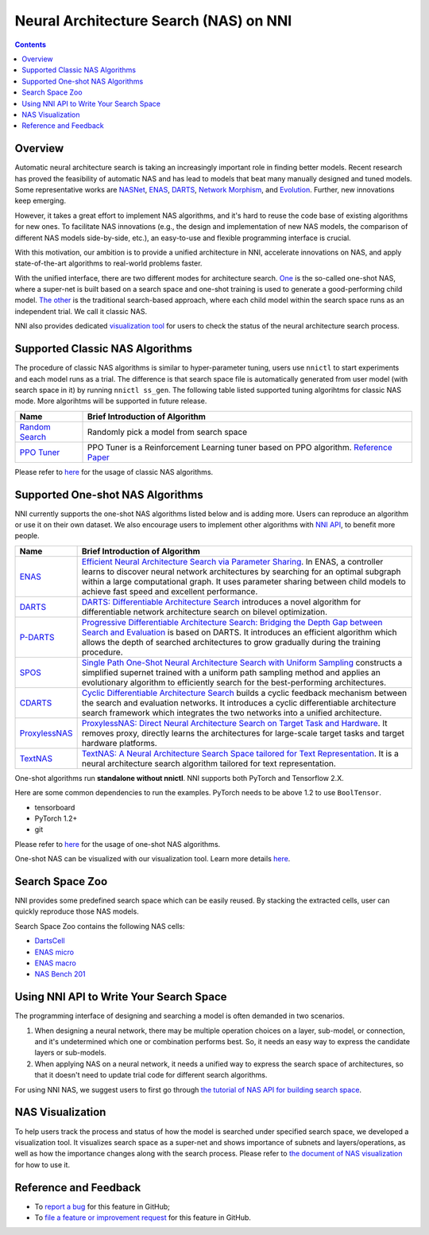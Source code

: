 
Neural Architecture Search (NAS) on NNI
=======================================

.. contents::

Overview
--------

Automatic neural architecture search is taking an increasingly important role in finding better models. Recent research has proved the feasibility of automatic NAS and has lead to models that beat many manually designed and tuned models. Some representative works are `NASNet <https://arxiv.org/abs/1707.07012>`_\ , `ENAS <https://arxiv.org/abs/1802.03268>`_\ , `DARTS <https://arxiv.org/abs/1806.09055>`_\ , `Network Morphism <https://arxiv.org/abs/1806.10282>`_\ , and `Evolution <https://arxiv.org/abs/1703.01041>`_. Further, new innovations keep emerging.

However, it takes a great effort to implement NAS algorithms, and it's hard to reuse the code base of existing algorithms for new ones. To facilitate NAS innovations (e.g., the design and implementation of new NAS models, the comparison of different NAS models side-by-side, etc.), an easy-to-use and flexible programming interface is crucial.

With this motivation, our ambition is to provide a unified architecture in NNI, accelerate innovations on NAS, and apply state-of-the-art algorithms to real-world problems faster.

With the unified interface, there are two different modes for architecture search. `One <#supported-one-shot-nas-algorithms>`_ is the so-called one-shot NAS, where a super-net is built based on a search space and one-shot training is used to generate a good-performing child model. `The other <#supported-classic-nas-algorithms>`_ is the traditional search-based approach, where each child model within the search space runs as an independent trial. We call it classic NAS.

NNI also provides dedicated `visualization tool <#nas-visualization>`_ for users to check the status of the neural architecture search process.

Supported Classic NAS Algorithms
--------------------------------

The procedure of classic NAS algorithms is similar to hyper-parameter tuning, users use ``nnictl`` to start experiments and each model runs as a trial. The difference is that search space file is automatically generated from user model (with search space in it) by running ``nnictl ss_gen``. The following table listed supported tuning algorihtms for classic NAS mode. More algorihtms will be supported in future release.

.. list-table::
   :header-rows: 1

   * - Name
     - Brief Introduction of Algorithm
   * - `Random Search <https://github.com/microsoft/nni/tree/master/examples/tuners/random_nas_tuner>`_
     - Randomly pick a model from search space
   * - `PPO Tuner <https://nni.readthedocs.io/en/latest/Tuner/BuiltinTuner.html#PPOTuner>`_
     - PPO Tuner is a Reinforcement Learning tuner based on PPO algorithm. `Reference Paper <https://arxiv.org/abs/1707.06347>`_


Please refer to `here <ClassicNas.md>`_ for the usage of classic NAS algorithms.

Supported One-shot NAS Algorithms
---------------------------------

NNI currently supports the one-shot NAS algorithms listed below and is adding more. Users can reproduce an algorithm or use it on their own dataset. We also encourage users to implement other algorithms with `NNI API <#use-nni-api>`_\ , to benefit more people.

.. list-table::
   :header-rows: 1

   * - Name
     - Brief Introduction of Algorithm
   * - `ENAS <https://nni.readthedocs.io/en/latest/NAS/ENAS.html>`_
     - `Efficient Neural Architecture Search via Parameter Sharing <https://arxiv.org/abs/1802.03268>`_. In ENAS, a controller learns to discover neural network architectures by searching for an optimal subgraph within a large computational graph. It uses parameter sharing between child models to achieve fast speed and excellent performance.
   * - `DARTS <https://nni.readthedocs.io/en/latest/NAS/DARTS.html>`_
     - `DARTS: Differentiable Architecture Search <https://arxiv.org/abs/1806.09055>`_ introduces a novel algorithm for differentiable network architecture search on bilevel optimization.
   * - `P-DARTS <https://nni.readthedocs.io/en/latest/NAS/PDARTS.html>`_
     - `Progressive Differentiable Architecture Search: Bridging the Depth Gap between Search and Evaluation <https://arxiv.org/abs/1904.12760>`_ is based on DARTS. It introduces an efficient algorithm which allows the depth of searched architectures to grow gradually during the training procedure.
   * - `SPOS <https://nni.readthedocs.io/en/latest/NAS/SPOS.html>`_
     - `Single Path One-Shot Neural Architecture Search with Uniform Sampling <https://arxiv.org/abs/1904.00420>`_ constructs a simplified supernet trained with a uniform path sampling method and applies an evolutionary algorithm to efficiently search for the best-performing architectures.
   * - `CDARTS <https://nni.readthedocs.io/en/latest/NAS/CDARTS.html>`_
     - `Cyclic Differentiable Architecture Search <https://arxiv.org/abs/****>`_ builds a cyclic feedback mechanism between the search and evaluation networks. It introduces a cyclic differentiable architecture search framework which integrates the two networks into a unified architecture.
   * - `ProxylessNAS <https://nni.readthedocs.io/en/latest/NAS/Proxylessnas.html>`_
     - `ProxylessNAS: Direct Neural Architecture Search on Target Task and Hardware <https://arxiv.org/abs/1812.00332>`_. It removes proxy, directly learns the architectures for large-scale target tasks and target hardware platforms.
   * - `TextNAS <https://nni.readthedocs.io/en/latest/NAS/TextNAS.html>`_
     - `TextNAS: A Neural Architecture Search Space tailored for Text Representation <https://arxiv.org/pdf/1912.10729.pdf>`_. It is a neural architecture search algorithm tailored for text representation.


One-shot algorithms run **standalone without nnictl**. NNI supports both PyTorch and Tensorflow 2.X.

Here are some common dependencies to run the examples. PyTorch needs to be above 1.2 to use ``BoolTensor``.


* tensorboard
* PyTorch 1.2+
* git

Please refer to `here <NasGuide.md>`_ for the usage of one-shot NAS algorithms.

One-shot NAS can be visualized with our visualization tool. Learn more details `here <./Visualization.md>`_.

Search Space Zoo
----------------

NNI provides some predefined search space which can be easily reused. By stacking the extracted cells, user can quickly reproduce those NAS models.

Search Space Zoo contains the following NAS cells:


* `DartsCell <./SearchSpaceZoo.md#DartsCell>`_
* `ENAS micro <./SearchSpaceZoo.md#ENASMicroLayer>`_
* `ENAS macro <./SearchSpaceZoo.md#ENASMacroLayer>`_
* `NAS Bench 201 <./SearchSpaceZoo.md#nas-bench-201>`_

Using NNI API to Write Your Search Space
----------------------------------------

The programming interface of designing and searching a model is often demanded in two scenarios.


#. When designing a neural network, there may be multiple operation choices on a layer, sub-model, or connection, and it's undetermined which one or combination performs best. So, it needs an easy way to express the candidate layers or sub-models.
#. When applying NAS on a neural network, it needs a unified way to express the search space of architectures, so that it doesn't need to update trial code for different search algorithms.

For using NNI NAS, we suggest users to first go through `the tutorial of NAS API for building search space <./WriteSearchSpace.md>`_.

NAS Visualization
-----------------

To help users track the process and status of how the model is searched under specified search space, we developed a visualization tool. It visualizes search space as a super-net and shows importance of subnets and layers/operations, as well as how the importance changes along with the search process. Please refer to `the document of NAS visualization <./Visualization.md>`_ for how to use it.

Reference and Feedback
----------------------


* To `report a bug <https://github.com/microsoft/nni/issues/new?template=bug-report.md>`_ for this feature in GitHub;
* To `file a feature or improvement request <https://github.com/microsoft/nni/issues/new?template=enhancement.md>`_ for this feature in GitHub.
